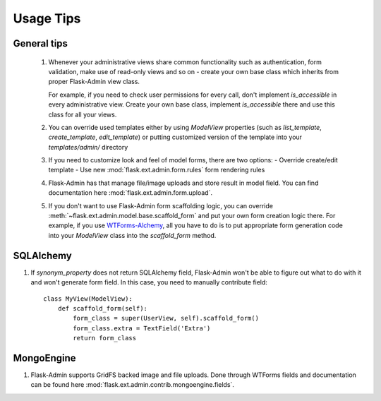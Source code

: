 Usage Tips
==========

General tips
------------

 1. Whenever your administrative views share common functionality such as authentication,
    form validation, make use of read-only views and so on - create your own base class which
    inherits from proper Flask-Admin view class.

    For example, if you need to check user permissions for every call, don't implement
    `is_accessible` in  every administrative view. Create your own base class, implement
    `is_accessible` there and use this class for all your views.

 2. You can override used templates either by using `ModelView` properties (such as
    `list_template`, `create_template`, `edit_template`) or
    putting customized version of the template into your `templates/admin/` directory

 3. If you need to customize look and feel of model forms, there are two options:
    - Override create/edit template
    - Use new :mod:`flask.ext.admin.form.rules` form rendering rules

 4. Flask-Admin has that manage file/image uploads and store result in model field. You can
    find documentation here :mod:`flask.ext.admin.form.upload`.

 5. If you don't want to use Flask-Admin form scaffolding logic, you can override
    :meth:`~flask.ext.admin.model.base.scaffold_form` and put your own form creation
    logic there. For example, if you use `WTForms-Alchemy <https://github.com/kvesteri/wtforms-alchemy>`_, all you have to do
    is to put appropriate form generation code into your `ModelView` class into the
    `scaffold_form` method.


SQLAlchemy
----------

1. If `synonym_property` does not return SQLAlchemy field, Flask-Admin
   won't be able to figure out what to do with it and won't generate form
   field. In this case, you need to manually contribute field::

    class MyView(ModelView):
        def scaffold_form(self):
            form_class = super(UserView, self).scaffold_form()
            form_class.extra = TextField('Extra')
            return form_class

MongoEngine
-----------

1. Flask-Admin supports GridFS backed image and file uploads. Done through
   WTForms fields and documentation can be found here :mod:`flask.ext.admin.contrib.mongoengine.fields`.
